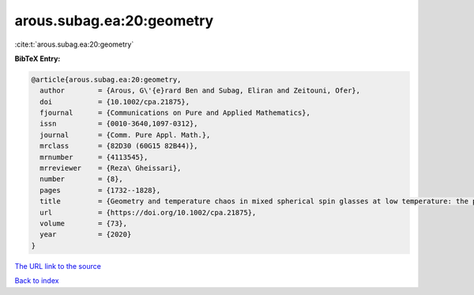 arous.subag.ea:20:geometry
==========================

:cite:t:`arous.subag.ea:20:geometry`

**BibTeX Entry:**

.. code-block:: bibtex

   @article{arous.subag.ea:20:geometry,
     author        = {Arous, G\'{e}rard Ben and Subag, Eliran and Zeitouni, Ofer},
     doi           = {10.1002/cpa.21875},
     fjournal      = {Communications on Pure and Applied Mathematics},
     issn          = {0010-3640,1097-0312},
     journal       = {Comm. Pure Appl. Math.},
     mrclass       = {82D30 (60G15 82B44)},
     mrnumber      = {4113545},
     mrreviewer    = {Reza\ Gheissari},
     number        = {8},
     pages         = {1732--1828},
     title         = {Geometry and temperature chaos in mixed spherical spin glasses at low temperature: the perturbative regime},
     url           = {https://doi.org/10.1002/cpa.21875},
     volume        = {73},
     year          = {2020}
   }
`The URL link to the source <https://doi.org/10.1002/cpa.21875>`_


`Back to index <../By-Cite-Keys.html>`_
